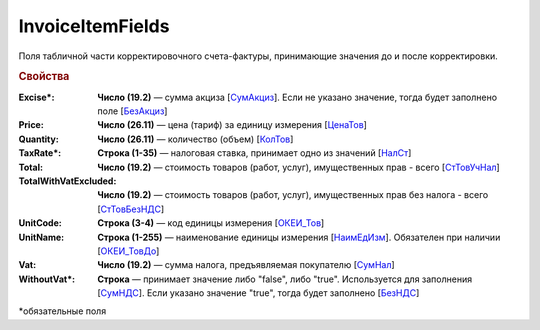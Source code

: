 
InvoiceItemFields
=================

Поля табличной части корректировочного счета-фактуры, принимающие значения до и после корректировки.

.. rubric:: Свойства

:Excise\*:
  **Число (19.2)** — сумма акциза [`СумАкциз <https://normativ.kontur.ru/document?moduleId=1&documentId=375857&rangeId=2611287>`_].
  Если не указано значение, тогда будет заполнено поле [`БезАкциз <https://normativ.kontur.ru/document?moduleId=1&documentId=375857&rangeId=2611288>`_]

:Price:
  **Число (26.11)** — цена (тариф) за единицу измерения [`ЦенаТов <https://normativ.kontur.ru/document?moduleId=1&documentId=375857&rangeId=2611286>`_]

:Quantity:
  **Число (26.11)** — количество (объем) [`КолТов <https://normativ.kontur.ru/document?moduleId=1&documentId=375857&rangeId=2611285>`_]

:TaxRate\*:
  **Строка (1-35)** — налоговая ставка, принимает одно из значений [`НалСт <https://normativ.kontur.ru/document?moduleId=1&documentId=375857&rangeId=2611289>`_]

:Total:
  **Число (19.2)** — стоимость товаров (работ, услуг), имущественных прав - всего [`СтТовУчНал <https://normativ.kontur.ru/document?moduleId=1&documentId=375857&rangeId=2611298>`_]

:TotalWithVatExcluded:
  **Число (19.2)** — стоимость товаров (работ, услуг), имущественных прав без налога - всего [`СтТовБезНДС <https://normativ.kontur.ru/document?moduleId=1&documentId=375857&rangeId=2611299>`_]

:UnitCode:
  **Строка (3-4)** — код единицы измерения [`ОКЕИ_Тов <https://normativ.kontur.ru/document?moduleId=1&documentId=375857&rangeId=2611283>`_]

:UnitName:
  **Строка (1-255)** — наименование единицы измерения [`НаимЕдИзм <https://normativ.kontur.ru/document?moduleId=1&documentId=375857&rangeId=2611284>`_]. Обязателен при наличии [`ОКЕИ_ТовДо <https://normativ.kontur.ru/document?moduleId=1&documentId=375857&rangeId=4427277>`_]

:Vat:
  **Число (19.2)** — сумма налога, предъявляемая покупателю [`СумНал <https://normativ.kontur.ru/document?moduleId=1&documentId=375857&rangeId=2968140>`_]

:WithoutVat\*:
  **Строка** — принимает значение либо "false", либо "true". Используется для заполнения [`СумНДС <https://normativ.kontur.ru/document?moduleId=1&documentId=375857&rangeId=2612038>`_].
  Если указано значение "true", тогда будет заполнено [`БезНДС <https://normativ.kontur.ru/document?moduleId=1&documentId=375857&rangeId=2611294>`_]


\*обязательные поля
